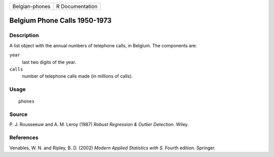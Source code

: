 +----------------+-----------------+
| Belgian-phones | R Documentation |
+----------------+-----------------+

Belgium Phone Calls 1950-1973
-----------------------------

Description
~~~~~~~~~~~

A list object with the annual numbers of telephone calls, in Belgium.
The components are:

``year``
    last two digits of the year.

``calls``
    number of telephone calls made (in millions of calls).

Usage
~~~~~

::

    phones

Source
~~~~~~

P. J. Rousseeuw and A. M. Leroy (1987) *Robust Regression & Outlier
Detection.* Wiley.

References
~~~~~~~~~~

Venables, W. N. and Ripley, B. D. (2002) *Modern Applied Statistics with
S.* Fourth edition. Springer.
